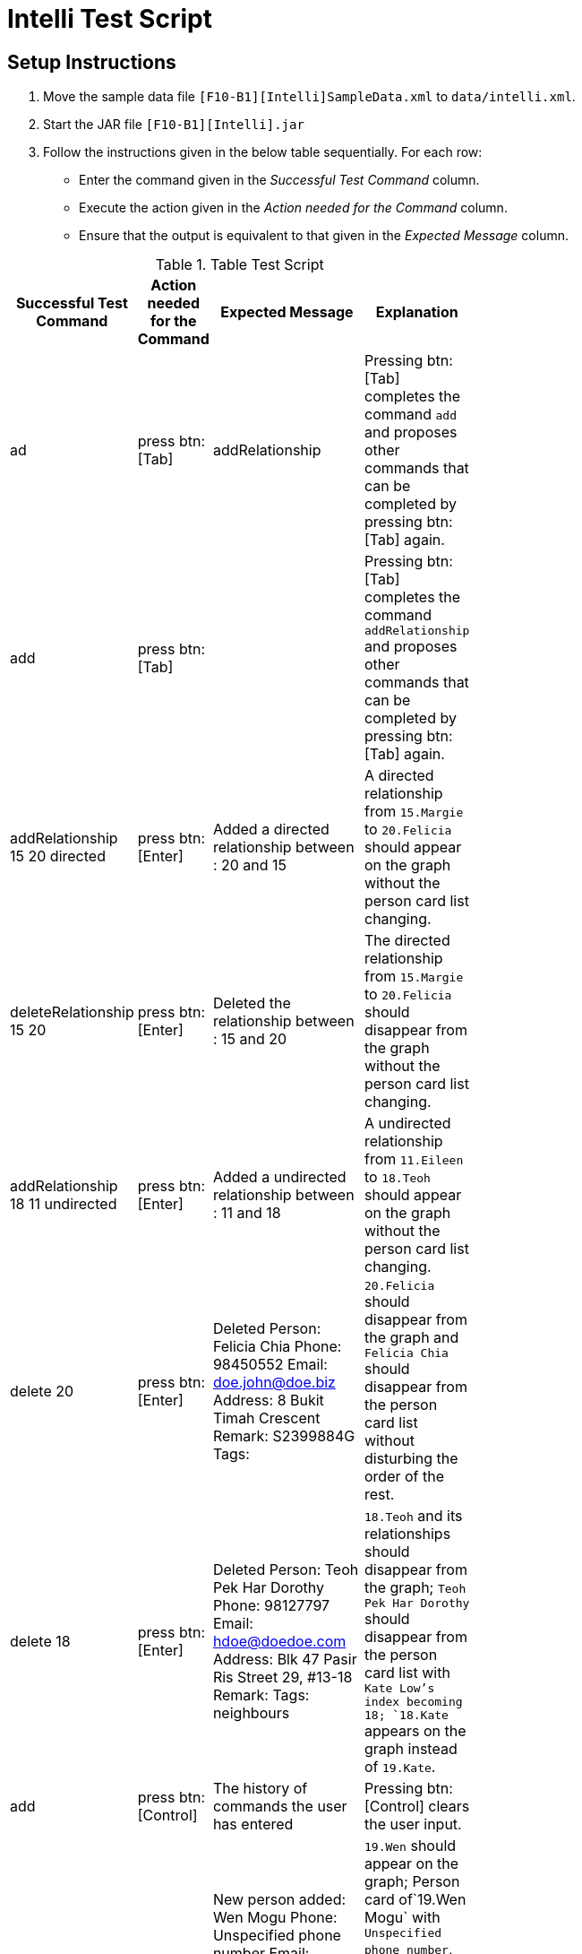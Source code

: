 ifdef::env-github,env-browser[:outfilesuffix: .adoc]
:imagesDir: ../../../../docs/images
:stylesDir: ../../../../docs/stylesheets
= Intelli Test Script

== Setup Instructions
1. Move the sample data file `[F10-B1][Intelli]SampleData.xml` to   `data/intelli.xml`.
2. Start the JAR file `[F10-B1][Intelli].jar`
3. Follow the instructions given in the below table sequentially. For each row:
    * Enter the command given in the _Successful Test Command_ column.
    * Execute the action given in the _Action needed for the Command_ column.
    * Ensure that the output is equivalent to that given in the _Expected Message_ column.

.Table Test Script

[width="59%",cols="22%,<23%,<25%,<30%",options="header",]
|=======================================================================
|Successful Test Command |Action needed for the Command |Expected Message |Explanation

|ad
|press btn:[Tab]
|addRelationship
|Pressing btn:[Tab] completes the command `add` and proposes other commands that can be completed by pressing btn:[Tab] again.

|add
|press btn:[Tab]
|
|Pressing btn:[Tab] completes the command `addRelationship` and proposes other commands that can be completed by pressing btn:[Tab] again.

|addRelationship 15 20 directed
|press btn:[Enter]
|Added a directed relationship between : 20 and 15
|A directed relationship from `15.Margie` to `20.Felicia` should appear on the graph without the person card list changing.

|deleteRelationship 15 20
|press btn:[Enter]
|Deleted the relationship between : 15 and 20
|The directed relationship from `15.Margie` to `20.Felicia` should disappear from the graph without the person card list changing.

|addRelationship 18 11 undirected
|press btn:[Enter]
|Added a undirected relationship between : 11 and 18
|A undirected relationship from `11.Eileen` to `18.Teoh` should appear on the graph without the person card list changing.

|delete 20
|press btn:[Enter]
|Deleted Person: Felicia Chia Phone: 98450552 Email: doe.john@doe.biz Address: 8 Bukit Timah Crescent Remark: S2399884G Tags:
|`20.Felicia` should disappear from the graph and `Felicia Chia` should disappear from the person card list without disturbing the order of the rest.

|delete 18
|press btn:[Enter]
|Deleted Person: Teoh Pek Har Dorothy Phone: 98127797 Email: hdoe@doedoe.com Address: Blk 47 Pasir Ris Street 29, #13-18 Remark:  Tags: neighbours
|`18.Teoh` and its relationships should disappear from the graph; `Teoh Pek Har Dorothy` should disappear from the person card list with `Kate Low`'s index becoming 18; `18.Kate` appears on the graph instead of `19.Kate`.

|add
|press btn:[Control]
|The history of commands the user has entered
|Pressing btn:[Control] clears the user input.

|add n/Wen Mogu
|press btn:[Enter]
|New person added: Wen Mogu Phone: Unspecified phone number Email: Unspecified email Address: Unspecified address Remark: Unspecified remark Tags:
|`19.Wen` should appear on the graph; Person card of`19.Wen Mogu` with `Unspecified phone number`, `Unspecified address`, `Unspecified email`, `Unspecified remark` should appear on the person card list.

|backup
|press btn:[Enter]
|Backup created.
|intelli.xml.bak is created in current working directory.

|undo
|press btn:[Enter]
|Undo success!
|intelli.xml.bak is still in current working directory. `19.Wen` should disappear from the graph and `Wen Mogu` should disappear from the person card list without disturbing the order of the rest.

|redo
|press btn:[Enter]
|Redo success!
|`19.Wen` should appear on the graph; Person card of`19.Wen Mogu` with `Unspecified phone number`, `Unspecified address`, `Unspecified email`, `Unspecified remark` should appear on the person card list.

|edit 6 n/Zachary Deadline
|press btn:[Enter]
|Edited Person: Zachary Deadline Phone: 64369268 Email: doe.john@gmail.com Address: Blk 331 Pasir Ris Street 12, #15-41 Remark: S2249672C Tags:
|`Isabella Thia` is renamed to `Zachary Deadline` without disturbing the order of the list; `6.Isabella` is replaced with `6.Zachary` in the graph without disturbing the relationships.

|colourTag colleagues BlueViolet
|press btn:[Enter]
|Colour of colleagues will be BlueViolet on next start.
|Currently the color of the tag `colleagues` is still green. On the next start the color of this tag in all person cards will change to blue violet.

|exit
|press btn:[Enter]
|
|Intelli exits.

|Restarts Intelli by starting the jar file.
|
|
|The state of Intelli should be the same as before last exit, except the color of the tag `colleagues` should change to blue violet.

|sort
|press btn:[Enter]
|Sorted all persons
|The list should be sorted in alphabetical order of the `name`s of the persons. The indexes of the nodes in the graph should change accordingly.

|list
|press btn:[Enter]
|Listed all persons
|The list should not change; the nodes and the relationships should be the same in the graph.

|relPath 2 1
|press btn:[Enter]
|Path found between Alysha Zhen and Alan Miller!
|The list should not change; the path `2.Alysha` -> `17.Stanton` -> `1.Alan` should be highlighted.

|list
|press btn:[Enter]
|Listed all persons
|The list should not change; the nodes and the relationships should be the same in the graph; the highlight of the path is gone.

|addRelationship 8 9 UNDIREcted
|press btn:[Enter]
|Added a undirected relationship between : 9 and 8
|A undirected relationship from `8.Kate` to `9.Lindsey` should appear on the graph without the person card list changing.

|editRelationship 8 9
|press btn:[Enter]
|Edited relationship between : 8 and 9
|The list should not change; the nodes and the relationships should be the same in the graph.

|editRelationship 8 9 n/enemies ce/100
|press btn:[Enter]
|Edited relationship between : 8 and 9
|The list should not change; the nodes and the relationships should be the same in the graph, except that the relationship between `8.Kate` and `9.Lindsey` is with label `(100.0) enemies`.

|removeTag classmates
|press btn:[Enter]
|Removed Tag: classmates
|The list should not change, except that the tag `classmates` is removed from all the person cards; the nodes and the relationships should be the same in the graph.

|find eo
|press btn:[Enter]
|2 persons listed!
|The list should only contain `1.Dorothy Yeoh Mee Mee` and `2.Margie Yeoh Puay Sian`; the graph should not change.

|list
|press btn:[Enter]
|Listed all persons
|A sorted list of all persons and its corresponding graph should appear.

|select 2
|press btn:[Enter]
|Selected Person: 2
|`2.Alysha Zhen` in the list should be highlighted; the nodes and relationships remain the same.

|delete 2
|press btn:[Enter]
|Deleted Person: Alysha Zhen Phone: 90250442 Email: doe.john@yahoo.com Address: 15 Nanyang Hill, #02-44 Remark: S9091038U Tags: classmates
|`2.Alysha Zhen` in the list should be deleted; `1.Alan Miller` should be hightlighted; `2.Alysha` and its relationships should disappear from the graph.

|history
|press btn:[Enter]
|Entered commands (from most recent to earliest): + previous commands
|

|help
|press btn:[Enter]
|Help window should pop up.
|

|clearHistory
|press btn:[Enter]
|Command history cleared.
|

|clear
|press btn:[Enter]
|Address book has been cleared!
|The list and the graph should be clean now.

|exit
|press btn:[Enter]
|
|Intelli exits.
|=======================================================================
